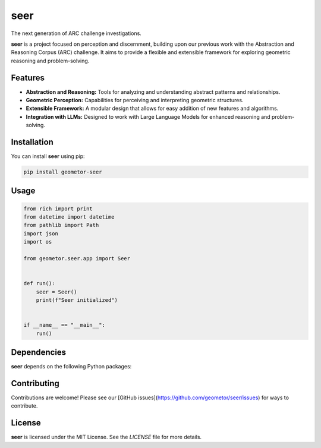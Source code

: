 seer
====

The next generation of ARC challenge investigations.

.. image:: ./seer_resized.png

**seer** is a project focused on perception and discernment, building upon our previous work with the Abstraction and Reasoning Corpus (ARC) challenge. It aims to provide a flexible and extensible framework for exploring geometric reasoning and problem-solving.

Features
--------

*   **Abstraction and Reasoning:** Tools for analyzing and understanding abstract patterns and relationships.
*   **Geometric Perception:** Capabilities for perceiving and interpreting geometric structures.
*   **Extensible Framework:** A modular design that allows for easy addition of new features and algorithms.
*   **Integration with LLMs:** Designed to work with Large Language Models for enhanced reasoning and problem-solving.

Installation
------------

You can install **seer** using pip:

.. code-block:: bash

   pip install geometor-seer

Usage
-----

.. code-block:: python

   from rich import print
   from datetime import datetime
   from pathlib import Path
   import json
   import os

   from geometor.seer.app import Seer


   def run():
       seer = Seer()
       print(f"Seer initialized")


   if __name__ == "__main__":
       run()

.. todo:: TODO: list arguments and usage examples

Dependencies
------------

**seer** depends on the following Python packages:

.. todo:: TODO: read from pyproject.toml

Contributing
------------

Contributions are welcome! Please see our [GitHub issues](https://github.com/geometor/seer/issues) for ways to contribute.

License
-------

**seer** is licensed under the MIT License. See the `LICENSE` file for more details.
